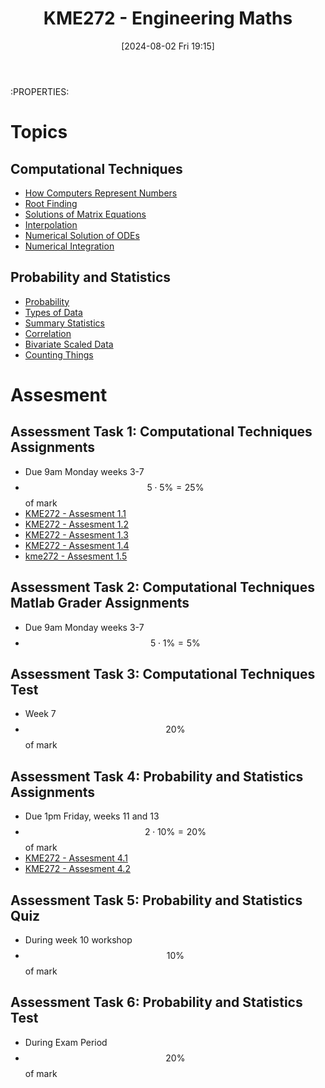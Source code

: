 :PROPERTIES:
:ID:       04de9c80-d72f-4472-8489-b9c54154baf6
:END:
#+title: KME272 - Engineering Maths
#+date: [2024-08-02 Fri 19:15]
:PROPERTIES:
#+STARTUP: latexpreview
#+FILETAGS: :UTAS:2024:

* Topics
** Computational Techniques
- [[id:9ff1e7f6-b6f2-447b-81b9-f64b89a9d834][How Computers Represent Numbers]]
- [[id:dc6ece72-c6c1-4317-9bbc-f8de60766b23][Root Finding]]
- [[id:3a948b0c-e597-4007-9a11-e84b73a560ba][Solutions of Matrix Equations]]
- [[id:844ebf39-6e0e-402c-a845-affbe92accc3][Interpolation]]
- [[id:2a1c15f9-8be3-4510-906c-bacc45b75068][Numerical Solution of ODEs]]
- [[id:84252b32-2d80-4702-91f3-762e69a33f0a][Numerical Integration]]
** Probability and Statistics
 - [[id:6c7a8528-056a-47ae-86cb-1a364a19c834][Probability]]
 - [[id:60bdc443-99c4-4493-9eba-f097aac5499b][Types of Data]]
 - [[id:0c312557-bf46-466a-9a24-ca908f9f4e14][Summary Statistics]]
 - [[id:6a8b586e-af9e-4711-a7a4-c98e24e6a0e5][Correlation]]
 - [[id:1a8af1c6-6ed5-4f19-bccc-7acd5c1e6e1a][Bivariate Scaled Data]]
 - [[id:90956edf-117a-447a-9284-d291dd3847a2][Counting Things]]
* Assesment
** Assessment Task 1: Computational Techniques Assignments
- Due 9am Monday weeks 3-7
- \[5 \cdot 5\%=25\%\] of mark
- [[id:cf75035b-5250-4db9-b2c1-51c0086575d9][KME272 - Assesment 1.1]]
- [[id:2bc9a183-0cf3-45fa-9c16-81de9c714e8f][KME272 - Assesment 1.2]]
- [[id:48d046e6-9f39-44ef-ab20-455e13bb9282][KME272 - Assesment 1.3]]
- [[id:a77847e5-4148-48a0-8aaa-dc2c4234dbfb][KME272 - Assesment 1.4]]
- [[id:cabe2107-f822-4e95-95cf-9bf3a6c3550d][kme272 - Assesment 1.5]]
** Assessment Task 2: Computational Techniques Matlab Grader Assignments
- Due 9am Monday weeks 3-7
- \[5 \cdot 1\% = 5\%\]
** Assessment Task 3: Computational Techniques Test
- Week 7
- \[20\%\] of mark
** Assessment Task 4: Probability and Statistics Assignments
- Due 1pm Friday, weeks 11 and 13
- \[2 \cdot 10\% =20\%\] of mark
- [[id:fb866e0b-9934-4d65-8690-fb73e8c3e1d0][KME272 - Assesment 4.1]]
- [[id:478cc0be-9fdb-491c-b4f3-f26c12f61de7][KME272 - Assesment 4.2]]
** Assessment Task 5: Probability and Statistics Quiz
- During week 10 workshop
- \[10\%\] of mark
** Assessment Task 6: Probability and Statistics Test
- During Exam Period
- \[20\%\] of mark
